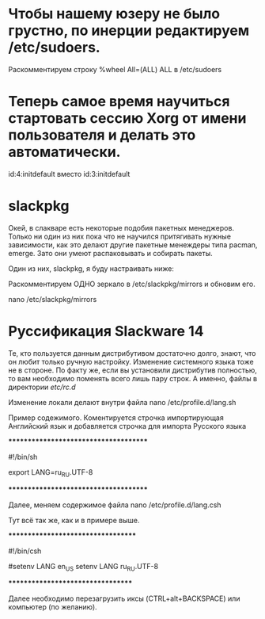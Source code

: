 * Чтобы нашему юзеру не было грустно, по инерции редактируем /etc/sudoers.
# nano /etc/sudoers
 Раскомментируем строку %wheel All=(ALL) ALL в /etc/sudoers 
* Теперь самое время научиться стартовать сессию Xorg от имени пользователя и делать это автоматически.
# nano /etc/inittab
id:4:initdefault   вместо   id:3:initdefault 
* slackpkg
Окей, в слакваре есть некоторые подобия пакетных менеджеров. Только ни один из них пока что не научился притягивать нужные зависимости, как это делают другие пакетные менеждеры типа pacman, emerge. Зато они умеют распаковывать и собирать пакеты.

Один из них, slackpkg, я буду настраивать ниже:

Раскомментируем ОДНО зеркало в /etc/slackpkg/mirrors и обновим его.

nano /etc/slackpkg/mirrors 
* Руссификация Slackware 14
Те, кто пользуется данным дистрибутивом достаточно долго, знают, что он любит только ручную настройку. Изменение системного языка тоже не в стороне. По факту же, если вы установили дистрибутив полностью, то вам необходимо поменять всего лишь пару строк. А именно, файлы в директории /etc/rc.d/

Изменение локали делают внутри файла nano /etc/profile.d/lang.sh

Пример содежимого. Коментируется строчка импортирующая Английский язык и добавляется строчка для импорта Русского языка

**************************************

#!/bin/sh
# Set the system locale.  (no, we don’t have a menu for this ;-)
# For a list of locales which are supported by this machine, type:
#   locale -a

# en_US is the Slackware default locale:
# export LANG=en_US
export LANG=ru_RU.UTF-8

**************************************

Далее, меняем содержимое файла nano /etc/profile.d/lang.csh

Тут всё так же, как и в примере выше.

***********************************

#!/bin/csh
# Set the system locale.  (no, we don’t have a menu for this ;-)
# For a list of locales which are supported by this machine, type:
#   locale -a

# en_US is the Slackware default locale:
#setenv LANG en_US
setenv LANG ru_RU.UTF-8

**********************************

Далее необходимо перезагрузить иксы (CTRL+alt+BACKSPACE) или компьютер (по желанию).
